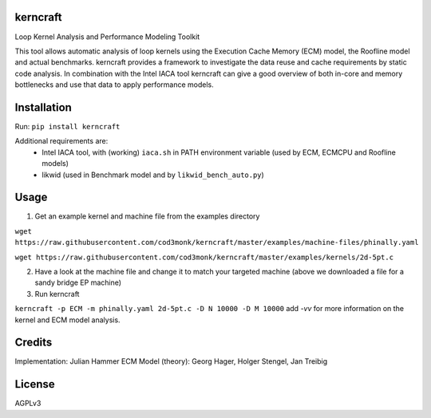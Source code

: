 kerncraft
=========

Loop Kernel Analysis and Performance Modeling Toolkit

This tool allows automatic analysis of loop kernels using the Execution Cache Memory (ECM) model, 
the Roofline model and actual benchmarks. kerncraft provides a framework to investigate the
data reuse and cache requirements by static code analysis. In combination with the Intel IACA tool
kerncraft can give a good overview of both in-core and memory bottlenecks and use that data to 
apply performance models.

Installation
============

Run:
``pip install kerncraft``

Additional requirements are:
 * Intel IACA tool, with (working) ``iaca.sh`` in PATH environment variable (used by ECM, ECMCPU and Roofline models)
 * likwid (used in Benchmark model and by ``likwid_bench_auto.py``)

Usage
=====

1. Get an example kernel and machine file from the examples directory

``wget https://raw.githubusercontent.com/cod3monk/kerncraft/master/examples/machine-files/phinally.yaml``

``wget https://raw.githubusercontent.com/cod3monk/kerncraft/master/examples/kernels/2d-5pt.c``

2. Have a look at the machine file and change it to match your targeted machine (above we downloaded a file for a sandy bridge EP machine)

3. Run kerncraft

``kerncraft -p ECM -m phinally.yaml 2d-5pt.c -D N 10000 -D M 10000``
add `-vv` for more information on the kernel and ECM model analysis.

Credits
=======
Implementation: Julian Hammer
ECM Model (theory): Georg Hager, Holger Stengel, Jan Treibig

License
=======
AGPLv3
